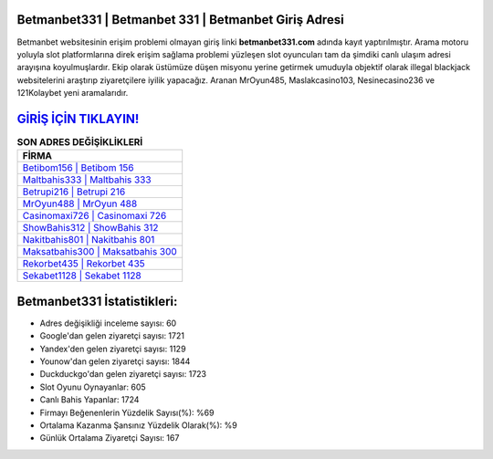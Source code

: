 ﻿Betmanbet331 | Betmanbet 331 | Betmanbet Giriş Adresi
===================================

.. image:: images/betmanbet-giris.jpg
   :width: 600
   
Betmanbet websitesinin erişim problemi olmayan giriş linki **betmanbet331.com** adında kayıt yaptırılmıştır. Arama motoru yoluyla slot platformlarına direk erişim sağlama problemi yüzleşen slot oyuncuları tam da şimdiki canlı ulaşım adresi arayışına koyulmuşlardır. Ekip olarak üstümüze düşen misyonu yerine getirmek umuduyla objektif olarak illegal blackjack websitelerini araştırıp ziyaretçilere iyilik yapacağız. Aranan MrOyun485, Maslakcasino103, Nesinecasino236 ve 121Kolaybet yeni aramalarıdır.

`GİRİŞ İÇİN TIKLAYIN! <https://urlday.cc/git>`_
==============

.. list-table:: **SON ADRES DEĞİŞİKLİKLERİ**
   :widths: 100
   :header-rows: 1

   * - FİRMA
   * - `Betibom156 | Betibom 156 <betibom156-betibom-156-betibom-giris-adresi.html>`_
   * - `Maltbahis333 | Maltbahis 333 <maltbahis333-maltbahis-333-maltbahis-giris-adresi.html>`_
   * - `Betrupi216 | Betrupi 216 <betrupi216-betrupi-216-betrupi-giris-adresi.html>`_	 
   * - `MrOyun488 | MrOyun 488 <mroyun488-mroyun-488-mroyun-giris-adresi.html>`_	 
   * - `Casinomaxi726 | Casinomaxi 726 <casinomaxi726-casinomaxi-726-casinomaxi-giris-adresi.html>`_ 
   * - `ShowBahis312 | ShowBahis 312 <showbahis312-showbahis-312-showbahis-giris-adresi.html>`_
   * - `Nakitbahis801 | Nakitbahis 801 <nakitbahis801-nakitbahis-801-nakitbahis-giris-adresi.html>`_	 
   * - `Maksatbahis300 | Maksatbahis 300 <maksatbahis300-maksatbahis-300-maksatbahis-giris-adresi.html>`_
   * - `Rekorbet435 | Rekorbet 435 <rekorbet435-rekorbet-435-rekorbet-giris-adresi.html>`_
   * - `Sekabet1128 | Sekabet 1128 <sekabet1128-sekabet-1128-sekabet-giris-adresi.html>`_
	 
Betmanbet331 İstatistikleri:
===================================	 
* Adres değişikliği inceleme sayısı: 60
* Google'dan gelen ziyaretçi sayısı: 1721
* Yandex'den gelen ziyaretçi sayısı: 1129
* Younow'dan gelen ziyaretçi sayısı: 1844
* Duckduckgo'dan gelen ziyaretçi sayısı: 1723
* Slot Oyunu Oynayanlar: 605
* Canlı Bahis Yapanlar: 1724
* Firmayı Beğenenlerin Yüzdelik Sayısı(%): %69
* Ortalama Kazanma Şansınız Yüzdelik Olarak(%): %9
* Günlük Ortalama Ziyaretçi Sayısı: 167
